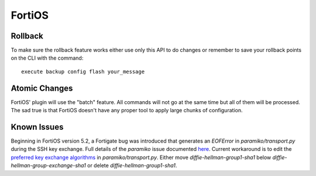 FortiOS
-------

Rollback
~~~~~~~~

To make sure the rollback feature works either use only this API to do changes or remember to save your rollback points on the CLI with the command::

    execute backup config flash your_message

Atomic Changes
~~~~~~~~~~~~~~

FortiOS' plugin will use the "batch" feature. All commands will not go at the same time but all of them will be processed. The sad true is that FortiOS doesn't have any proper tool to apply large chunks of configuration.

Known Issues
~~~~~~~~~~~~

Beginning in FortiOS version 5.2, a Fortigate bug was introduced that generates an `EOFError` in `paramiko/transport.py` during the SSH key exchange. Full details of the `paramiko` issue documented `here <https://github.com/paramiko/paramiko/issues/687#issuecomment-196577317>`_. Current workaround is to edit the `preferred key exchange algorithms <https://github.com/paramiko/paramiko/blob/74ba0149347bfeb2f83ddd46672a2912aea51f23/paramiko/transport.py#L125-L130>`_ in `paramiko/transport.py`. Either move `diffie-hellman-group1-sha1` below `diffie-hellman-group-exchange-sha1` or delete `diffie-hellman-group1-sha1`. 
